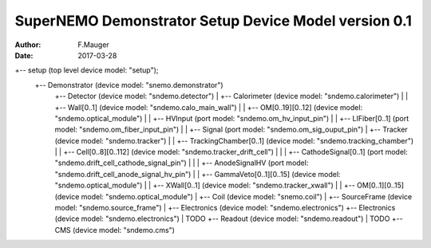 =====================================================
SuperNEMO Demonstrator Setup Device Model version 0.1
=====================================================

:Author: F.Mauger
:Date: 2017-03-28


.. code::

+-- setup (top level device model: "setup");
    +-- Demonstrator (device model: "snemo.demonstrator")
        +-- Detector (device model: "sndemo.detector")
	|   +-- Calorimeter (device model: "sndemo.calorimeter")
	|   |   +-- Wall[0..1] (device model: "sndemo.calo_main_wall")
	|   |       +-- OM[0..19][0..12] (device model: "sndemo.optical_module")
	|   |           +-- HVInput (port model: "sndemo.om_hv_input_pin")
	|   |           +-- LIFiber[0..1] (port model: "sndemo.om_fiber_input_pin")
	|   |           +-- Signal (port model: "sndemo.om_sig_ouput_pin")
	|   +-- Tracker (device model: "sndemo.tracker")
	|   |   +-- TrackingChamber[0..1] (device model: "sndemo.tracking_chamber")
	|   |       +-- Cell[0..8][0..112] (device model: "sndemo.tracker_drift_cell")
	|   |       |   +-- CathodeSignal[0..1] (port model: "sndemo.drift_cell_cathode_signal_pin")
	|   |       |   +-- AnodeSignalHV (port model: "sndemo.drift_cell_anode_signal_hv_pin")
	|   |       +-- GammaVeto[0..1][0..15] (device model: "sndemo.optical_module")
	|   |       +-- XWall[0..1] (device model: "sndemo.tracker_xwall")
	|   |           +-- OM[0..1][0..15] (device model: "sndemo.optical_module")
	|   +-- Coil (device model: "snemo.coil")
	|   +-- SourceFrame (device model: "sndemo.source_frame")
	|   +-- Electronics (device model: "sndemo.electronics")
	+-- Electronics (device model: "sndemo.electronics")
	|   TODO
	+-- Readout (device model: "sndemo.readout")
	|   TODO
        +-- CMS (device model: "sndemo.cms")

..



..
